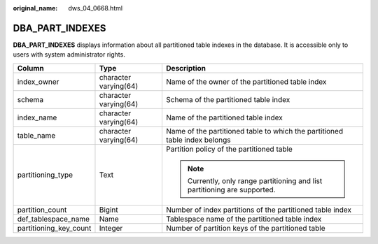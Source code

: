 :original_name: dws_04_0668.html

.. _dws_04_0668:

DBA_PART_INDEXES
================

**DBA_PART_INDEXES** displays information about all partitioned table indexes in the database. It is accessible only to users with system administrator rights.

+------------------------+-----------------------+----------------------------------------------------------------------------+
| Column                 | Type                  | Description                                                                |
+========================+=======================+============================================================================+
| index_owner            | character varying(64) | Name of the owner of the partitioned table index                           |
+------------------------+-----------------------+----------------------------------------------------------------------------+
| schema                 | character varying(64) | Schema of the partitioned table index                                      |
+------------------------+-----------------------+----------------------------------------------------------------------------+
| index_name             | character varying(64) | Name of the partitioned table index                                        |
+------------------------+-----------------------+----------------------------------------------------------------------------+
| table_name             | character varying(64) | Name of the partitioned table to which the partitioned table index belongs |
+------------------------+-----------------------+----------------------------------------------------------------------------+
| partitioning_type      | Text                  | Partition policy of the partitioned table                                  |
|                        |                       |                                                                            |
|                        |                       | .. note::                                                                  |
|                        |                       |                                                                            |
|                        |                       |    Currently, only range partitioning and list partitioning are supported. |
+------------------------+-----------------------+----------------------------------------------------------------------------+
| partition_count        | Bigint                | Number of index partitions of the partitioned table index                  |
+------------------------+-----------------------+----------------------------------------------------------------------------+
| def_tablespace_name    | Name                  | Tablespace name of the partitioned table index                             |
+------------------------+-----------------------+----------------------------------------------------------------------------+
| partitioning_key_count | Integer               | Number of partition keys of the partitioned table                          |
+------------------------+-----------------------+----------------------------------------------------------------------------+
